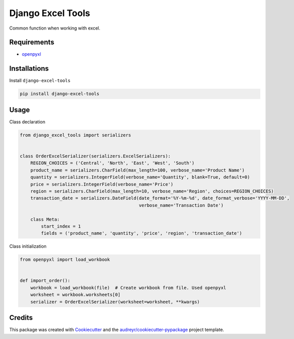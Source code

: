 ==================
Django Excel Tools
==================


.. image:: https://badge.fury.io/py/django-excel-tools.svg
        :target: https://badge.fury.io/py/django-excel-tools

.. image:: https://travis-ci.org/NorakGithub/django-excel-tools.svg?branch=master
        :target: https://travis-ci.org/NorakGithub/django-excel-tools


Common function when working with excel.

Requirements
------------
- openpyxl_


Installations
-------------
Install ``django-excel-tools``

.. code-block:: bash

    pip install django-excel-tools

Usage
-----
Class declaration

.. code-block:: python

    from django_excel_tools import serializers


    class OrderExcelSerializer(serializers.ExcelSerializers):
        REGION_CHOICES = ('Central', 'North', 'East', 'West', 'South')
        product_name = serializers.CharField(max_length=100, verbose_name='Product Name')
        quantity = serializers.IntegerField(verbose_name='Quantity', blank=True, default=0)
        price = serializers.IntegerField(verbose_name='Price')
        region = serializers.CharField(max_length=10, verbose_name='Region', choices=REGION_CHOICES)
        transaction_date = serializers.DateField(date_format='%Y-%m-%d', date_format_verbose='YYYY-MM-DD', 
                                                 verbose_name='Transaction Date')
        
        class Meta:
            start_index = 1
            fields = ('product_name', 'quantity', 'price', 'region', 'transaction_date')
        
Class initialization

.. code-block:: python

    from openpyxl import load_workbook

    
    def import_order():
        workbook = load_workbook(file)  # Create workbook from file. Used openpyxl
        worksheet = workbook.worksheets[0]
        serializer = OrderExcelSerializer(worksheet=worksheet, **kwargs)

Credits
---------

This package was created with Cookiecutter_ and the `audreyr/cookiecutter-pypackage`_ project template.

.. _Cookiecutter: https://github.com/audreyr/cookiecutter
.. _`audreyr/cookiecutter-pypackage`: https://github.com/audreyr/cookiecutter-pypackage
.. _openpyxl: http://openpyxl.readthedocs.io/en/default/
